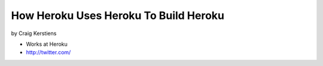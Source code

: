 ==========================================
How Heroku Uses Heroku To Build Heroku
==========================================

by Craig Kerstiens

* Works at Heroku
* http://twitter.com/